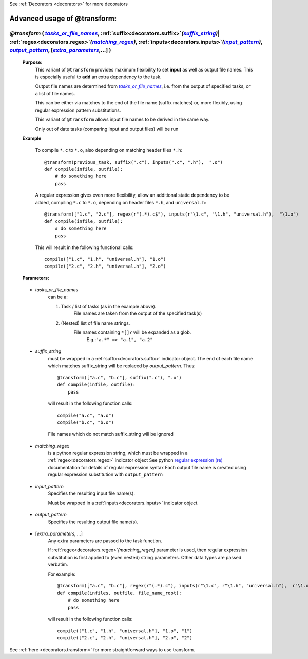 .. _decorators.transform_ex:
.. index:: 
    pair: @transform (Advanced Usage); Syntax


See :ref:`Decorators <decorators>` for more decorators

################################################
Advanced usage of @transform:
################################################

.. |tasks_or_file_names| replace:: `tasks_or_file_names`
.. _tasks_or_file_names: `decorators.transform.tasks_or_file_names`_
.. |extra_parameters| replace:: `extra_parameters`
.. _extra_parameters: `decorators.transform.extra_parameters`_
.. |output_pattern| replace:: `output_pattern`
.. _output_pattern: `decorators.transform.output_pattern`_
.. |input_pattern| replace:: `input_pattern`
.. _input_pattern: `decorators.transform.input_pattern`_
.. |matching_regex| replace:: `matching_regex`
.. _matching_regex: `decorators.transform.matching_regex`_
.. |suffix_string| replace:: `suffix_string`
.. _suffix_string: `decorators.transform.suffix_string`_





*************************************************************************************************************************************************************************************************************************************************************************************************************************************
*@transform* ( |tasks_or_file_names|_, :ref:`suffix<decorators.suffix>`\ *(*\ |suffix_string|_\ *)*\ | :ref:`regex<decorators.regex>`\ *(*\ |matching_regex|_\ *)*\ , :ref:`inputs<decorators.inputs>`\ *(*\ |input_pattern|_\ *)*\ , |output_pattern|_, [|extra_parameters|_,...] )
*************************************************************************************************************************************************************************************************************************************************************************************************************************************
    **Purpose:**
        This variant of ``@transform`` provides maximum flexibility to set **input** as well as output file names.
        This is especially useful to **add** an extra dependency to the task.

        Output file names are determined from |tasks_or_file_names|_, i.e. from the output
        of specified tasks, or a list of file names. 

        This can be either via matches to the end of the file name (suffix matches) or, more
        flexibly, using regular expression pattern substitutions.
        
        This variant of ``@transform`` allows input file names to be derived in the same way.
        
        Only out of date tasks (comparing input and output files) will be run
        
    **Example**

        To compile ``*.c`` to ``*.o``, also depending on matching header files ``*.h``::
        
            @transform(previous_task, suffix(".c"), inputs(".c", ".h"),  ".o")
            def compile(infile, outfile):
                # do something here
                pass

        A regular expression gives even more flexibility, allow an additional static dependency to be added,
        compiling ``*.c`` to ``*.o``, depending on header files ``*.h``, and ``universal.h``::
            
            @transform(["1.c", "2.c"], regex(r"(.*).c$"), inputs(r"\1.c", "\1.h", "universal.h"),  "\1.o")
            def compile(infile, outfile):
                # do something here
                pass
                
        This will result in the following functional calls::    
        
            compile(["1.c", "1.h", "universal.h"], "1.o")
            compile(["2.c", "2.h", "universal.h"], "2.o")

    **Parameters:**
                
.. _decorators.transform.tasks_or_file_names:

    * *tasks_or_file_names*
       can be a:

       #.  Task / list of tasks (as in the example above).
            File names are taken from the output of the specified task(s)
       #.  (Nested) list of file name strings.
            File names containing ``*[]?`` will be expanded as a glob.
             E.g.:``"a.*" => "a.1", "a.2"``

.. _decorators.transform.suffix_string:

    * *suffix_string*
       must be wrapped in a :ref:`suffix<decorators.suffix>` indicator object.
       The end of each file name which matches suffix_string will be replaced by `output_pattern`.
       Thus::

            @transform(["a.c", "b.c"], suffix(".c"), ".o")
            def compile(infile, outfile):
                pass
                
       will result in the following function calls::         

           compile("a.c", "a.o")
           compile("b.c", "b.o")
             
       File names which do not match suffix_string will be ignored
    
.. _decorators.transform.matching_regex:

    * *matching_regex*
       is a python regular expression string, which must be wrapped in
       a :ref:`regex<decorators.regex>` indicator object
       See python `regular expression (re) <http://docs.python.org/library/re.html>`_ 
       documentation for details of regular expression syntax
       Each output file name is created using regular expression substitution with ``output_pattern``

.. _decorators.transform.input_pattern:

    * *input_pattern*
       Specifies the resulting input file name(s).
       
       Must be wrapped in a :ref:`inputs<decorators.inputs>` indicator object.

.. _decorators.transform.output_pattern:

    * *output_pattern*
       Specifies the resulting output file name(s).
                
.. _decorators.transform.extra_parameters:

    * [*extra_parameters, ...*]
       Any extra parameters are passed to the task function.
       
       If :ref:`regex<decorators.regex>`\ `(matching_regex)` parameter is used, then regular expression substitution
       is first applied to (even nested) string parameters. Other data types are passed
       verbatim.
       
       For example::
       
             @transform(["a.c", "b.c"], regex(r"(.*).c"), inputs(r"\1.c", r"\1.h", "universal.h"),  r"\1.o", r"\1")
             def compile(infiles, outfile, file_name_root):
                 # do something here
                 pass
                 
       will result in the following function calls::
       
             compile(["1.c", "1.h", "universal.h"], "1.o", "1")
             compile(["2.c", "2.h", "universal.h"], "2.o", "2")
                    
       
See :ref:`here <decorators.transform>` for more straightforward ways to use transform.       
